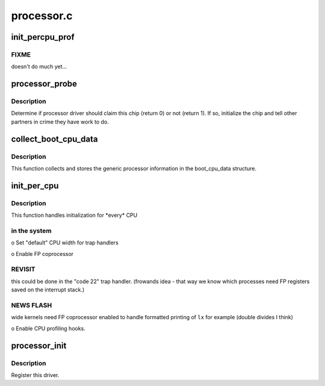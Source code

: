 .. -*- coding: utf-8; mode: rst -*-

===========
processor.c
===========


.. _`init_percpu_prof`:

init_percpu_prof
================

.. c:function:: void init_percpu_prof (unsigned long cpunum)

    enable/setup per cpu profiling hooks.

    :param unsigned long cpunum:
        The processor instance.



.. _`init_percpu_prof.fixme`:

FIXME
-----

doesn't do much yet...



.. _`processor_probe`:

processor_probe
===============

.. c:function:: int processor_probe (struct parisc_device *dev)

    Determine if processor driver should claim this device.

    :param struct parisc_device \*dev:
        The device which has been found.



.. _`processor_probe.description`:

Description
-----------

Determine if processor driver should claim this chip (return 0) or not 
(return 1).  If so, initialize the chip and tell other partners in crime 
they have work to do.



.. _`collect_boot_cpu_data`:

collect_boot_cpu_data
=====================

.. c:function:: void collect_boot_cpu_data ( void)

    Fill the boot_cpu_data structure.

    :param void:
        no arguments



.. _`collect_boot_cpu_data.description`:

Description
-----------


This function collects and stores the generic processor information
in the boot_cpu_data structure.



.. _`init_per_cpu`:

init_per_cpu
============

.. c:function:: int init_per_cpu (int cpunum)

    Handle individual processor initializations.

    :param int cpunum:
        logical processor number.



.. _`init_per_cpu.description`:

Description
-----------

This function handles initialization for \*every\* CPU



.. _`init_per_cpu.in-the-system`:

in the system
-------------


o Set "default" CPU width for trap handlers

o Enable FP coprocessor



.. _`init_per_cpu.revisit`:

REVISIT
-------

this could be done in the "code 22" trap handler.
(frowands idea - that way we know which processes need FP
registers saved on the interrupt stack.)



.. _`init_per_cpu.news-flash`:

NEWS FLASH
----------

wide kernels need FP coprocessor enabled to handle
formatted printing of ``lx`` for example (double divides I think)

o Enable CPU profiling hooks.



.. _`processor_init`:

processor_init
==============

.. c:function:: void processor_init ( void)

    Processor initialization procedure.

    :param void:
        no arguments



.. _`processor_init.description`:

Description
-----------


Register this driver.

